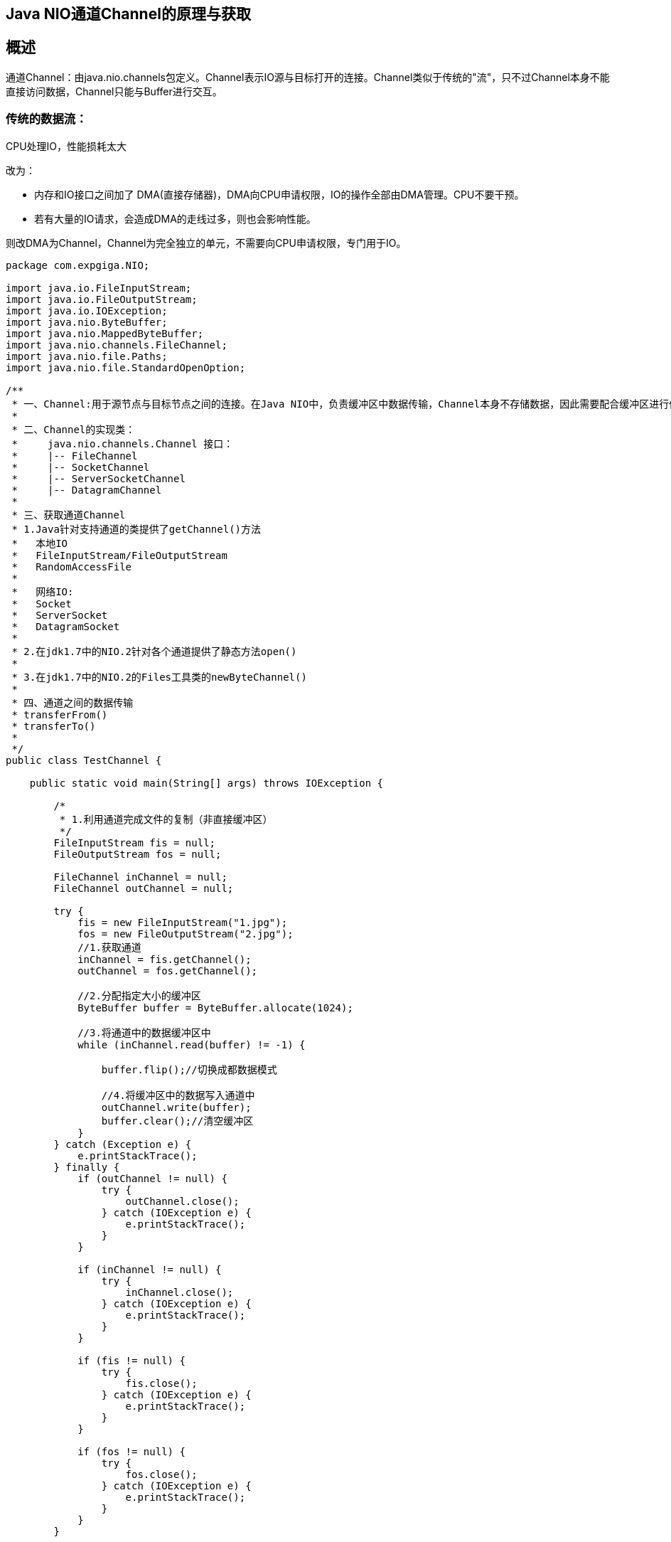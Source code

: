 == Java NIO通道Channel的原理与获取

== 概述

通道Channel：由java.nio.channels包定义。Channel表示IO源与目标打开的连接。Channel类似于传统的"流"，只不过Channel本身不能直接访问数据，Channel只能与Buffer进行交互。



=== 传统的数据流：

CPU处理IO，性能损耗太大

改为：

* 内存和IO接口之间加了 DMA(直接存储器)，DMA向CPU申请权限，IO的操作全部由DMA管理。CPU不要干预。
* 若有大量的IO请求，会造成DMA的走线过多，则也会影响性能。


则改DMA为Channel，Channel为完全独立的单元，不需要向CPU申请权限，专门用于IO。


```
package com.expgiga.NIO;

import java.io.FileInputStream;
import java.io.FileOutputStream;
import java.io.IOException;
import java.nio.ByteBuffer;
import java.nio.MappedByteBuffer;
import java.nio.channels.FileChannel;
import java.nio.file.Paths;
import java.nio.file.StandardOpenOption;

/**
 * 一、Channel:用于源节点与目标节点之间的连接。在Java NIO中，负责缓冲区中数据传输，Channel本身不存储数据，因此需要配合缓冲区进行传输。
 *
 * 二、Channel的实现类：
 *     java.nio.channels.Channel 接口：
 *     |-- FileChannel
 *     |-- SocketChannel
 *     |-- ServerSocketChannel
 *     |-- DatagramChannel
 *
 * 三、获取通道Channel
 * 1.Java针对支持通道的类提供了getChannel()方法
 *   本地IO
 *   FileInputStream/FileOutputStream
 *   RandomAccessFile
 *
 *   网络IO:
 *   Socket
 *   ServerSocket
 *   DatagramSocket
 *
 * 2.在jdk1.7中的NIO.2针对各个通道提供了静态方法open()
 *
 * 3.在jdk1.7中的NIO.2的Files工具类的newByteChannel()
 *
 * 四、通道之间的数据传输
 * transferFrom()
 * transferTo()
 *
 */
public class TestChannel {

    public static void main(String[] args) throws IOException {

        /*
         * 1.利用通道完成文件的复制（非直接缓冲区）
         */
        FileInputStream fis = null;
        FileOutputStream fos = null;

        FileChannel inChannel = null;
        FileChannel outChannel = null;

        try {
            fis = new FileInputStream("1.jpg");
            fos = new FileOutputStream("2.jpg");
            //1.获取通道
            inChannel = fis.getChannel();
            outChannel = fos.getChannel();

            //2.分配指定大小的缓冲区
            ByteBuffer buffer = ByteBuffer.allocate(1024);

            //3.将通道中的数据缓冲区中
            while (inChannel.read(buffer) != -1) {

                buffer.flip();//切换成都数据模式

                //4.将缓冲区中的数据写入通道中
                outChannel.write(buffer);
                buffer.clear();//清空缓冲区
            }
        } catch (Exception e) {
            e.printStackTrace();
        } finally {
            if (outChannel != null) {
                try {
                    outChannel.close();
                } catch (IOException e) {
                    e.printStackTrace();
                }
            }

            if (inChannel != null) {
                try {
                    inChannel.close();
                } catch (IOException e) {
                    e.printStackTrace();
                }
            }

            if (fis != null) {
                try {
                    fis.close();
                } catch (IOException e) {
                    e.printStackTrace();
                }
            }

            if (fos != null) {
                try {
                    fos.close();
                } catch (IOException e) {
                    e.printStackTrace();
                }
            }
        }


        /*
         * 2.利用（直接缓冲区）通道完成文件的复制(内存映射文件的方式)
         */

        long start = System.currentTimeMillis();
        FileChannel inChannel2 = FileChannel.open(Paths.get("1.jpg"), StandardOpenOption.READ);
        FileChannel outChannel2 = FileChannel.open(Paths.get("3.jpg"), StandardOpenOption.WRITE, StandardOpenOption.READ, StandardOpenOption.CREATE);

        //内存映射文件
        MappedByteBuffer inMappedBuf = inChannel2.map(FileChannel.MapMode.READ_ONLY, 0, inChannel.size());
        MappedByteBuffer outMappedBuf = outChannel2.map(FileChannel.MapMode.READ_WRITE, 0, inChannel.size());

        //直接对缓冲区进行数据读写操作
        byte[] dst = new byte[inMappedBuf.limit()];
        inMappedBuf.get(dst);
        outMappedBuf.put(dst);

        inChannel2.close();
        outChannel2.close();

        long end = System.currentTimeMillis();
        System.out.println("耗费的时间为：" + (end - start));

        /*
         * 通道之间的数据传输（直接缓冲区）
         */
        FileChannel inChannel3 = FileChannel.open(Paths.get("1.jpg"), StandardOpenOption.READ);
        FileChannel outChannel3 = FileChannel.open(Paths.get("3.jpg"), StandardOpenOption.WRITE, StandardOpenOption.READ, StandardOpenOption.CREATE);

        inChannel3.transferTo(0, inChannel3.size(), outChannel3);
        //等价于
//        outChannel3.transferFrom(inChannel3, 0, inChannel3.size());

        inChannel3.close();
        outChannel3.close();
    }
}
```




